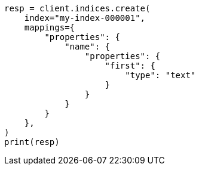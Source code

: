 // This file is autogenerated, DO NOT EDIT
// indices/put-mapping.asciidoc:156

[source, python]
----
resp = client.indices.create(
    index="my-index-000001",
    mappings={
        "properties": {
            "name": {
                "properties": {
                    "first": {
                        "type": "text"
                    }
                }
            }
        }
    },
)
print(resp)
----
